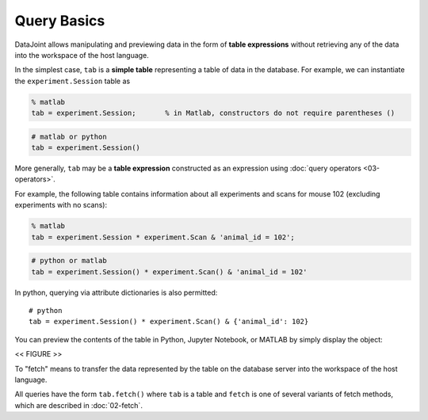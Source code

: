 .. progress: 12.0 20% Dimitri

Query Basics
============

DataJoint allows manipulating and previewing data in the form of
**table expressions** without retrieving any of the data into the workspace
of the host language.

In the simplest case, ``tab`` is a **simple table** representing a table of data
in the database. For example, we can instantiate the
``experiment.Session`` table as

.. code:: matlab

    % matlab
    tab = experiment.Session;       % in Matlab, constructors do not require parentheses ()

.. code:: python

    # matlab or python
    tab = experiment.Session()

More generally, ``tab`` may be a **table expression** constructed as an
expression using :doc:`query operators <03-operators>`.

For example, the following table contains information about all
experiments and scans for mouse 102 (excluding experiments with no
scans):

.. code:: matlab

    % matlab
    tab = experiment.Session * experiment.Scan & 'animal_id = 102';

.. code:: python

    # python or matlab
    tab = experiment.Session() * experiment.Scan() & 'animal_id = 102'

In python, querying via attribute dictionaries is also permitted:

::

    # python
    tab = experiment.Session() * experiment.Scan() & {'animal_id': 102}

You can preview the contents of the table in Python, Jupyter
Notebook, or MATLAB by simply display the object:

<< FIGURE >>

To "fetch" means to transfer the data represented by the table on the database server
into the workspace of the host language.

All queries have the form ``tab.fetch()`` where ``tab`` is a table and ``fetch`` is one of several variants of fetch methods, which
are described in :doc:`02-fetch`.
